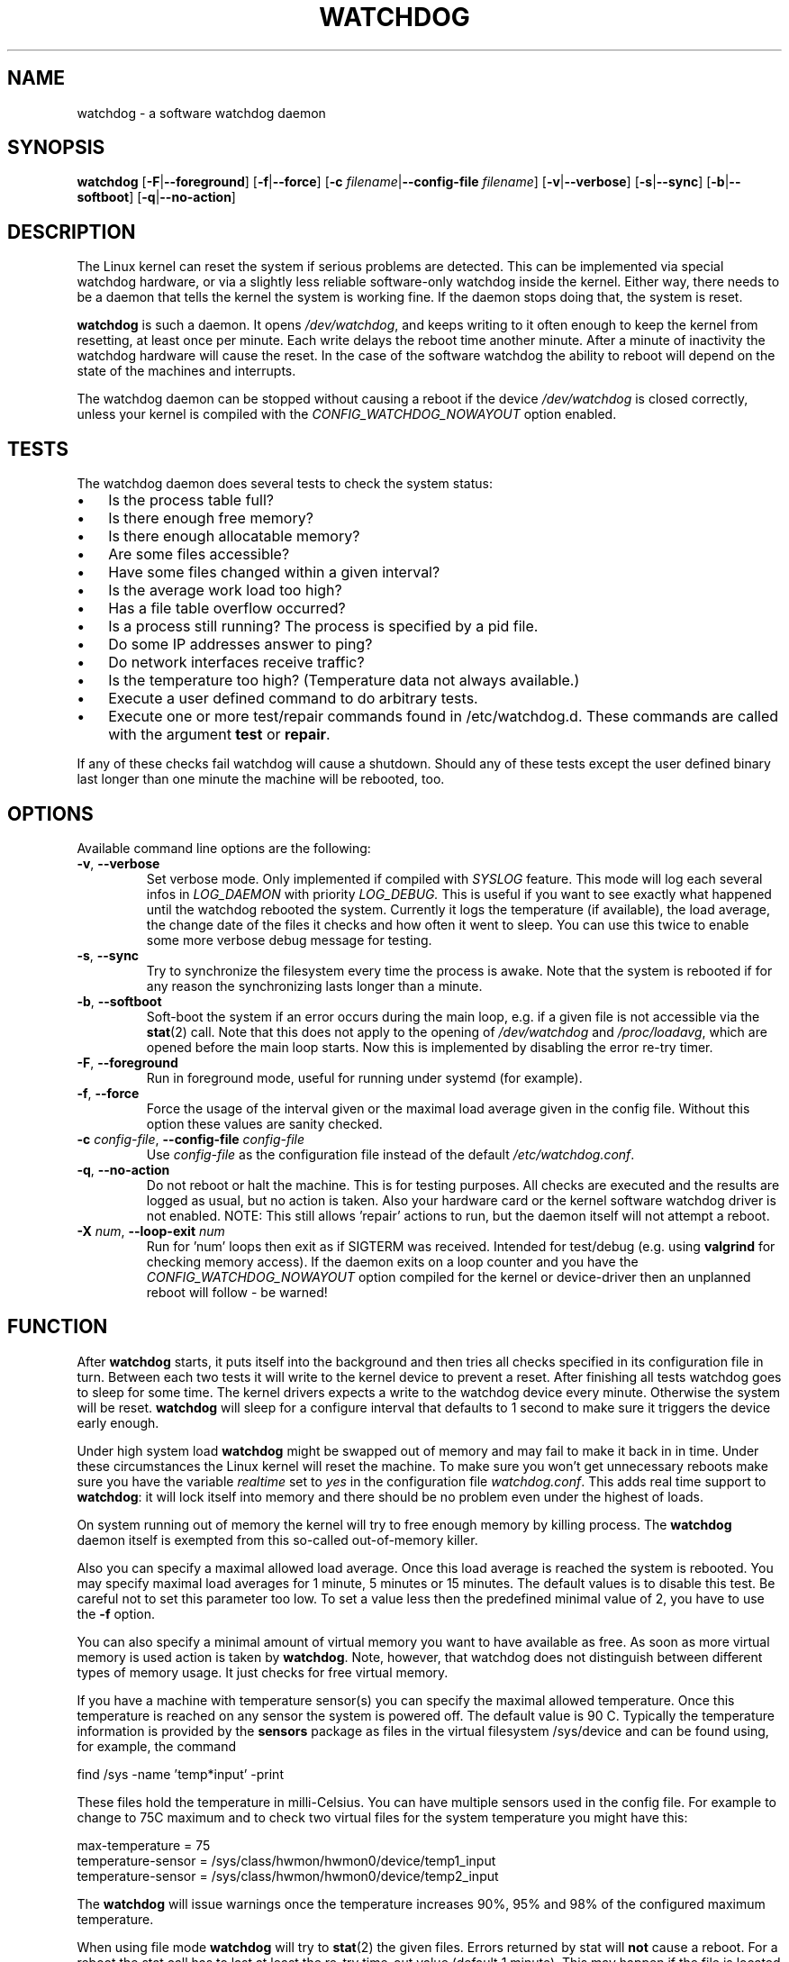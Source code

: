 .TH WATCHDOG 8 "February 2019"
.UC 4
.SH NAME
watchdog \- a software watchdog daemon
.SH SYNOPSIS
.B watchdog
.RB [ \-F | \-\-foreground ]
.RB [ \-f | \-\-force ]
.RB [ \-c " \fIfilename\fR|" \-\-config\-file " \fIfilename\fR]"
.RB [ \-v | \-\-verbose ]
.RB [ \-s | \-\-sync ]
.RB [ \-b | \-\-softboot ]
.RB [ \-q | \-\-no\-action ]
.SH DESCRIPTION
The Linux kernel can reset the system if serious problems are detected.
This can be implemented via special watchdog hardware, or via a slightly
less reliable software-only watchdog inside the kernel. Either way, there
needs to be a daemon that tells the kernel the system is working fine. If the
daemon stops doing that, the system is reset.
.PP
.B watchdog
is such a daemon. It opens
.IR /dev/watchdog ,
and keeps writing to it often enough to keep the kernel from resetting,
at least once per minute. Each write delays the reboot
time another minute. After a minute of inactivity the watchdog hardware will
cause the reset. In the case of the software watchdog the ability to
reboot will depend on the state of the machines and interrupts.
.PP
The watchdog daemon can be stopped without causing a reboot if the device
.I /dev/watchdog
is closed correctly, unless your kernel is compiled with the
.I CONFIG_WATCHDOG_NOWAYOUT
option enabled.
.SH TESTS
The watchdog daemon does several tests to check the system status:
.IP \(bu 3
Is the process table full?
.IP \(bu 3
Is there enough free memory?
.IP \(bu 3
Is there enough allocatable memory?
.IP \(bu 3
Are some files accessible?
.IP \(bu 3
Have some files changed within a given interval?
.IP \(bu 3
Is the average work load too high?
.IP \(bu 3
Has a file table overflow occurred?
.IP \(bu 3
Is a process still running? The process is specified by a pid file.
.IP \(bu 3
Do some IP addresses answer to ping?
.IP \(bu 3
Do network interfaces receive traffic?
.IP \(bu 3
Is the temperature too high? (Temperature data not always available.)
.IP \(bu 3
Execute a user defined command to do arbitrary tests.
.IP \(bu 3
Execute one or more test/repair commands found in /etc/watchdog.d.  These commands are called with the argument \fBtest\fP or \fBrepair\fP.
.PP
If any of these checks fail watchdog will cause a shutdown. Should any of
these tests except the user defined binary last longer than one minute the
machine will be rebooted, too.
.PP
.SH OPTIONS
Available command line options are the following:
.TP
.BR \-v ", " \-\-verbose
Set verbose mode. Only implemented if compiled with
.I SYSLOG
feature. This
mode will log each several infos in
.I LOG_DAEMON
with priority
.IR LOG_DEBUG.
This is useful if you want to see exactly what happened until the watchdog rebooted
the system. Currently it logs the temperature (if available), the load
average, the change date of the files it checks and how often it went to sleep. You
can use this twice to enable some more verbose debug message for testing.
.TP
.BR \-s ", " \-\-sync
Try to synchronize the filesystem every time the process is awake. Note that
the system is rebooted if for any reason the synchronizing lasts longer
than a minute.
.TP
.BR \-b ", " \-\-softboot
Soft-boot the system if an error occurs during the main loop, e.g. if a
given file is not accessible via the
.BR stat (2)
call. Note that
this does not apply to the opening of
.I /dev/watchdog
and
.IR /proc/loadavg ,
which are opened before the main loop starts. Now this is implemented by disabling the
error re-try timer.
.TP
.BR \-F ", " \-\-foreground
Run in foreground mode, useful for running under systemd (for example).
.TP
.BR \-f ", " \-\-force
Force the usage of the interval given or the maximal load average given
in the config file. Without this option these values are sanity checked.
.TP
.BR \-c " \fIconfig-file\fR, " \-\-config\-file " \fIconfig-file"
Use
.I config-file
as the configuration file instead of the default
.IR /etc/watchdog.conf .
.TP
.BR \-q ", " \-\-no\-action
Do not reboot or halt the machine. This is for testing purposes. All checks
are executed and the results are logged as usual, but no action is taken.
Also your hardware card or the kernel software watchdog driver is not
enabled. NOTE: This still allows 'repair' actions to run, but the daemon
itself will not attempt a reboot.
.TP
.BR \-X " \fInum\fR, " \-\-loop\-exit " \fInum"
Run for 'num' loops then exit as if SIGTERM was received. Intended for test/debug (e.g. using
.B valgrind
for checking memory access). If the daemon exits on a loop counter and you have the
.I CONFIG_WATCHDOG_NOWAYOUT
option compiled for the kernel or device-driver then an unplanned reboot will follow - be warned!
.SH FUNCTION
After
.B watchdog
starts, it puts itself into the background and then tries all checks
specified in its configuration file in turn. Between each two tests it will
write to the kernel device to prevent a reset. After finishing all tests
watchdog goes to sleep for some time. The kernel drivers expects a write to the
watchdog device every minute. Otherwise the system will be reset.
.B watchdog
will sleep for a configure interval that defaults to 1 second to make sure it
triggers the device early enough.
.PP
Under high system load
.B watchdog
might be swapped out of memory and may fail
to make it back in in time. Under these circumstances the Linux kernel will
reset the machine. To make sure you won't get unnecessary reboots make
sure you have the variable
.I realtime
set to
.I yes
in the configuration file
.IR watchdog.conf .
This adds real time support to
.BR watchdog :
it will lock itself into memory and there should  be no problem even under the
highest of loads.
.PP
On system running out of memory the kernel will try to free enough memory by killing process. The
.B watchdog
daemon itself is exempted from this so-called out-of-memory killer.
.PP
Also you can specify a maximal allowed load average. Once this load average
is reached the system is rebooted. You may specify maximal load averages for
1 minute, 5 minutes or 15 minutes. The default values is to disable this
test. Be careful not to set this parameter too low. To set a value less then
the predefined minimal value of 2, you have to use the
.B -f
option.
.PP
You can also specify a minimal amount of virtual memory you want to have
available as free. As soon as more virtual memory is used action is taken by
.BR watchdog .
Note, however, that watchdog does not distinguish between
different types of memory usage. It just checks for free virtual memory.
.PP
If you have a machine with temperature sensor(s) you can specify the maximal
allowed temperature. Once this temperature is reached on any sensor the system
is powered off. The default value is 90 C. Typically the temperature information
is provided by the
.B sensors
package as files in the virtual filesystem /sys/device and can be found
using, for example, the command

    find /sys -name 'temp*input' -print

These files hold the temperature in milli-Celsius. You can have multiple sensors
used in the config file. For example to change to 75C maximum and to check two
virtual files for the system temperature you might have this:

    max-temperature = 75
    temperature-sensor = /sys/class/hwmon/hwmon0/device/temp1_input
    temperature-sensor = /sys/class/hwmon/hwmon0/device/temp2_input

The
.B watchdog
will issue warnings once the temperature increases 90%, 95% and 98% of
the configured maximum temperature.
.PP
When using file mode
.B watchdog
will try to
.BR stat (2)
the given files. Errors returned
by stat will
.B not
cause a reboot. For a reboot the stat call has to last at least the re-try
time-out value (default 1 minute).
This may happen if the file is located on an NFS mounted filesystem. If your
system relies on an NFS mounted filesystem you might try this option.
However, in such a case the
.I sync
option may not work if the NFS server is
not answering.
.PP
.B watchdog
can read the pid from a pid file and
see whether the process still exists. If not, action is taken
by
.BR watchdog .
So you can for instance restart the server from your
.IR repair-binary .
.PP
.B watchdog
will try periodically to fork itself to see whether the process
table is full. This process will leave a zombie process until watchdog wakes
up again and catches it; this is harmless, don't worry about it.
.PP
In ping mode
.B watchdog
tries to ping the given IPv4 addresses. These addresses do
not have to be a single machine. It is possible to ping to a broadcast
address instead to see if at least one machine in a subnet is still living.
.PP
.B Do not use this broadcast ping unless your MIS person a) knows about it and
.B b) has given you explicit permission to use it!
.PP
.B watchdog
will send out three ping packages and wait up to <interval> seconds
for the reply with <interval> being the time it goes to sleep between two
times triggering the watchdog device. Thus a unreachable network will not
cause a hard reset but a soft reboot.
.PP
You can also test passively for an unreachable network by just monitoring
a given interface for traffic. If no traffic arrives the network is
considered unreachable causing a soft reboot or action from the
repair binary.
.PP
.B watchdog
can run an external command for user-defined tests. A return code not equal 0
means an error occurred and watchdog should react. If the external command is
killed by an uncaught signal this is considered an error by watchdog too.
The command may take longer than the time slice defined for the kernel device
without a problem. However, error messages are
generated into the syslog facility. If you have enabled softboot on error
the machine will be rebooted if the binary doesn't exit in half the time
.B watchdog
sleeps between two tries triggering the kernel device.
.PP
If you specify a repair binary it will be started instead of shutting down
the system. If this binary is not able to fix the problem
.B watchdog
will still cause a reboot afterwards.
.PP
If the machine is halted an email is sent to notify a human that
the machine is going down. Starting with version 4.4
.B watchdog
will also notify the human in charge if the machine is rebooted.
.PP
The re-try timer applies to most errors, except reset/reboot calls and too hot.
It allows a given error source to recover, and treats most tests in this way.
Exceptions are file handle test, load averages, and system memory. If set to
the minimum time of 1 second it will still allow a single re-try at any polling
interval of the system.
.SH "SOFT REBOOT"
A soft reboot (i.e. controlled shutdown and reboot) is initiated for every
error that is found. Since there might be no more processes available,
watchdog does it all by himself. That means:
.IP 1. 4
Kill all processes with SIGTERM.
.IP 2. 4
After a short pause kill all remaining processes with SIGKILL.
.IP 3. 4
Record a shutdown entry in wtmp.
.IP 4. 4
Save the random seed from
.IR /dev/urandom .
If the device is non-existant or
there is no filename for saving this step is skipped.
.IP 5. 4
Turn off accounting.
.IP 6. 4
Turn off quota and swap.
.IP 7. 4
Unmount all partitions
.IP 8. 4
Finally reboot.
.SH "CHECK BINARY"
If the return code of the check binary is not zero
.B watchdog
will assume an
error and reboot the system. Be careful with this if you are using the
real-time properties of watchdog since
.B watchdog
will wait for the return of
this binary before proceeding. An exit code smaller than 245 is interpreted as an
system error code (see
.I errno.h
for details). Values of 245 or larger than are special to
.BR watchdog :
.TP
255
(based on \-1 as unsigned 8\-bit number)
Reboot the system. This is not exactly an error message but a command to
.BR watchdog .
If the return code is this the
.B watchdog
will not try to run a shutdown
script instead.
.TP
254
Reset the system. This is not exactly an error message but a command to
.BR watchdog .
If the return code is this the
.B watchdog
will attempt to hard-reset the machine without attempting any sort of orderly
stopping of process, unmounting of file systems, etc.
.TP
253
Maximum load average exceeded.
.TP
252
The temperature inside is too high.
.TP
251
.I /proc/loadavg
contains no (or not enough) data.
.TP
250
The given file was not changed in the given interval.
.TP
249
.I /proc/meminfo
contains invalid data.
.TP
248
Child process was killed by a signal.
.TP
247
Child process did not return in time.
.TP
246
Free for personal watchdog-specific use (was \-10 as an unsigned 8\-bit
number).
.TP
245
Reserved for an unknown result, for example a slow background test that is
still running so neither a success nor an error.
.SH "REPAIR BINARY"
The repair binary is started with one parameter: the error number that
caused
.B watchdog
to initiate the boot process. After trying to repair the
system the binary should exit with 0 if the system was successfully repaired
and thus there is no need to boot anymore. A return value not equal 0 tells
.B watchdog
to reboot. The return code of the repair binary should be the error
number of the error causing
.B watchdog
to reboot. Be careful with this if you
are using the real-time properties since
.B watchdog
will wait for
the return of this binary before proceeding.

The configuration file parameter
.B
repair-maximum
controls the number of successive repair attempts that report 0 (i.e. success) but
fail to clear the tested fault. If this is exceeded then a reboot takes place. If set
to zero then a reboot can always be blocked by the repair program reporting success.
.SH "TEST DIRECTORY"
Executables placed in the test directory are discovered by watchdog on
startup and are automatically executed.  They are bounded time-wise by
the test-timeout directive in watchdog.conf.

These executables are called with either "test" as the first argument
(if a test is being performed) or "repair" as the first argument (if a
repair for a previously-failed "test" operation on is being performed).

As with test binaries and repair binaries, expected exit codes for
a successful test or repair operation is always zero.

If an executable's test operation fails, the same executable is automatically
called with the "repair" argument as well as the return code of the
previously-failed test operation.

For example, if the following execution returns 42:

    /etc/watchdog.d/my-test test

The watchdog daemon will attempt to repair the problem by calling:

    /etc/watchdog.d/my-test repair 42

This enables administrators and application developers to make intelligent
test/repair commands.  If the "repair" operation is not required (or is
not likely to succeed), it is important that the author of the command
return a non-zero value so the machine will still reboot as expected.

Note that the watchdog daemon may interpret and act upon any of the reserved
return codes noted in the Check Binary section prior to calling a given
command in "repair" mode.

As for the repair binary, the configuration parameter
.B
repair-maximum
also controls the number of successive repair attempts that report success
(return 0) but fail to clear the fault.
.SH BUGS
None known so far.
.SH AUTHORS
The original code is an example written by Alan Cox
<alan@lxorguk.ukuu.org.uk>, the author of the kernel driver. All
additions were written by Michael Meskes <meskes@debian.org>. Johnie Ingram
<johnie@netgod.net> had the idea of testing the load average. He also took
over the Debian specific work. Dave Cinege <dcinege@psychosis.com> brought
up some hardware watchdog issues and helped testing this stuff.
.SH FILES
.TP
.I /dev/watchdog
The watchdog device.
.TP
.I /var/run/watchdog.pid
The pid file of the running
.BR watchdog .
.SH "SEE ALSO"
.BR watchdog.conf (5)
